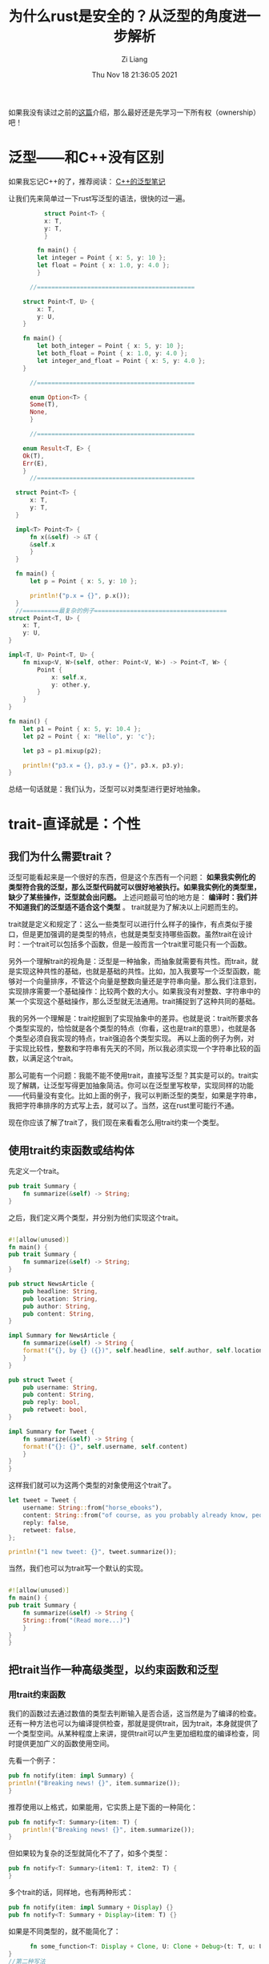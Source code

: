 #+title: 为什么rust是安全的？从泛型的角度进一步解析
#+date: Thu Nov 18 21:36:05 2021
#+author: Zi Liang
#+email: liangzid@stu.xjtu.edu.cn
#+latex_class: elegantpaper
#+filetags: rust:prog:

如果我没有读过之前的[[file:rust-learning.org][这篇]]介绍，那么最好还是先学习一下所有权（ownership）吧！

* 泛型——和C++没有区别 

如果我忘记C++的了，推荐阅读： [[file:template-C++.org][C++的泛型笔记]] 

让我们先来简单过一下rust写泛型的语法，很快的过一遍。

#+begin_src rust
	      struct Point<T> {
		  x: T,
		  y: T,
	      }

	    fn main() {
		let integer = Point { x: 5, y: 10 };
		let float = Point { x: 1.0, y: 4.0 };
	    }

	  //============================================

	struct Point<T, U> {
	    x: T,
	    y: U,
	}

	fn main() {
	    let both_integer = Point { x: 5, y: 10 };
	    let both_float = Point { x: 1.0, y: 4.0 };
	    let integer_and_float = Point { x: 5, y: 4.0 };
	}

	  //============================================

      enum Option<T> {
	  Some(T),
	  None,
      }

	  //============================================

    enum Result<T, E> {
	Ok(T),
	Err(E),
    }
	  //============================================

  struct Point<T> {
      x: T,
      y: T,
  }

  impl<T> Point<T> {
      fn x(&self) -> &T {
	  &self.x
      }
  }

  fn main() {
      let p = Point { x: 5, y: 10 };

      println!("p.x = {}", p.x());
  }
  //==========最复杂的例子=====================================
struct Point<T, U> {
    x: T,
    y: U,
}

impl<T, U> Point<T, U> {
    fn mixup<V, W>(self, other: Point<V, W>) -> Point<T, W> {
        Point {
            x: self.x,
            y: other.y,
        }
    }
}

fn main() {
    let p1 = Point { x: 5, y: 10.4 };
    let p2 = Point { x: "Hello", y: 'c'};

    let p3 = p1.mixup(p2);

    println!("p3.x = {}, p3.y = {}", p3.x, p3.y);
}
#+end_src


总结一句话就是：我们认为，泛型可以对类型进行更好地抽象。

* trait-直译就是：个性

** 我们为什么需要trait？
   泛型可能看起来是一个很好的东西，但是这个东西有一个问题： *如果我实例化的类型符合我的泛型，那么泛型代码就可以很好地被执行。如果我实例化的类型里，缺少了某些操作，泛型就会出问题。* 上述问题最可怕的地方是： *编译时：我们并不知道我们的泛型适不适合这个类型* 。
   trait就是为了解决以上问题而生的。

   trait就是定义和规定了：这么一些类型可以进行什么样子的操作，有点类似于接口，但是更加强调的是类型的特点，也就是类型支持哪些函数。虽然trait在设计时：一个trait可以包括多个函数，但是一般而言一个trait里可能只有一个函数。

   另外一个理解trait的视角是：泛型是一种抽象，而抽象就需要有共性。而trait，就是实现这种共性的基础，也就是基础的共性。比如，加入我要写一个泛型函数，能够对一个向量排序，不管这个向量是整数向量还是字符串向量。那么我们注意到，实现排序需要一个基础操作：比较两个数的大小。如果我没有对整数、字符串中的某一个实现这个基础操作，那么泛型就无法通用。trait捕捉到了这种共同的基础。

   我的另外一个理解是：trait挖掘到了实现抽象中的差异。也就是说：trait所要求各个类型实现的，恰恰就是各个类型的特点（你看，这也是trait的意思），也就是各个类型必须自我实现的特点，trait强迫各个类型实现。
再以上面的例子为例，对于实现比较性，整数和字符串有先天的不同，所以我必须实现一个字符串比较的函数，以满足这个trait。

那么可能有一个问题：我能不能不使用trait，直接写泛型？其实是可以的。trait实现了解耦，让泛型写得更加抽象简洁。你可以在泛型里写枚举，实现同样的功能——代码量没有变化。比如上面的例子，我可以判断泛型的类型，如果是字符串，我把字符串排序的方式写上去，就可以了。当然，这在rust里可能行不通。

现在你应该了解了trait了，我们现在来看看怎么用trait约束一个类型。

** 使用trait约束函数或结构体
先定义一个trait。
#+begin_src rust
pub trait Summary {
    fn summarize(&self) -> String;
}

#+end_src

之后，我们定义两个类型，并分别为他们实现这个trait。


#+BEGIN_SRC rust

  #![allow(unused)]
  fn main() {
  pub trait Summary {
      fn summarize(&self) -> String;
  }

  pub struct NewsArticle {
      pub headline: String,
      pub location: String,
      pub author: String,
      pub content: String,
  }

  impl Summary for NewsArticle {
      fn summarize(&self) -> String {
	  format!("{}, by {} ({})", self.headline, self.author, self.location)
      }
  }

  pub struct Tweet {
      pub username: String,
      pub content: String,
      pub reply: bool,
      pub retweet: bool,
  }

  impl Summary for Tweet {
      fn summarize(&self) -> String {
	  format!("{}: {}", self.username, self.content)
      }
  }
  }

#+END_SRC


这样我们就可以为这两个类型的对象使用这个trait了。


#+BEGIN_SRC rust
  let tweet = Tweet {
      username: String::from("horse_ebooks"),
      content: String::from("of course, as you probably already know, people"),
      reply: false,
      retweet: false,
  };

  println!("1 new tweet: {}", tweet.summarize());
#+END_SRC

当然，我们也可以为trait写一个默认的实现。


#+BEGIN_SRC rust

  #![allow(unused)]
  fn main() {
  pub trait Summary {
      fn summarize(&self) -> String {
	  String::from("(Read more...)")
      }
  }
  }

#+END_SRC

** 把trait当作一种高级类型，以约束函数和泛型
*** 用trait约束函数
    我们的函数过去通过数值的类型去判断输入是否合适，这当然是为了编译的检查。
    还有一种方法也可以为编译提供检查，那就是提供trait，因为trait，本身就提供了一个类型空间。从某种程度上来讲，提供trait可以产生更加细粒度的编译检查，同时提供更加广义的函数使用空间。

    先看一个例子：

    #+BEGIN_SRC rust
      pub fn notify(item: impl Summary) {
	  println!("Breaking news! {}", item.summarize());
      }

    #+END_SRC

推荐使用以上格式，如果能用，它实质上是下面的一种简化：

    #+BEGIN_SRC rust
pub fn notify<T: Summary>(item: T) {
    println!("Breaking news! {}", item.summarize());
}
    #+END_SRC

但如果较为复杂的泛型就简化不了了，如多个类型：
    #+BEGIN_SRC rust
pub fn notify<T: Summary>(item1: T, item2: T) {
}
    #+END_SRC
多个trait的话，同样地，也有两种形式：
    #+BEGIN_SRC rust
pub fn notify(item: impl Summary + Display) {}
pub fn notify<T: Summary + Display>(item: T) {}

    #+END_SRC

    如果是不同类型的，就不能简化了：
    #+BEGIN_SRC rust
      fn some_function<T: Display + Clone, U: Clone + Debug>(t: T, u: U) -> i32 {
}
//第二种写法
fn some_function<T, U>(t: T, u: U) -> i32
    where T: Display + Clone,
          U: Clone + Debug
{

    #+END_SRC

    返回值也一样可以用trait约束：

    #+BEGIN_SRC rust
      fn returns_summarizable() -> impl Summary {
	  Tweet {
	      username: String::from("horse_ebooks"),
	      content: String::from("of course, as you probably already know, people"),
	      reply: false,
	      retweet: false,
	  }
      }

    #+END_SRC

 
